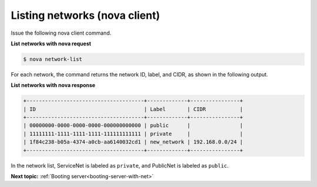 .. _listing-networks-with-nova:

Listing networks (nova client)
~~~~~~~~~~~~~~~~~~~~~~~~~~~~~~~~~

Issue the following nova client command.

**List networks with nova request**

.. code::  

   $ nova network-list 

For each network, the command returns the network ID, label, and CIDR, as shown in the 
following output.

**List networks with nova response**

.. code::  

   +--------------------------------------+-------------+----------------+
   | ID                                   | Label       | CIDR           |
   +--------------------------------------+-------------+----------------+
   | 00000000-0000-0000-0000-000000000000 | public      |                |
   | 11111111-1111-1111-1111-111111111111 | private     |                |
   | 1f84c238-b05a-4374-a0cb-aa6140032cd1 | new_network | 192.168.0.0/24 |
   +--------------------------------------+-------------+----------------+

In the network list, ServiceNet is labeled as ``private``, and PublicNet is labeled as 
``public``.

**Next topic:**  :ref:`Booting server<booting-server-with-net>` 

